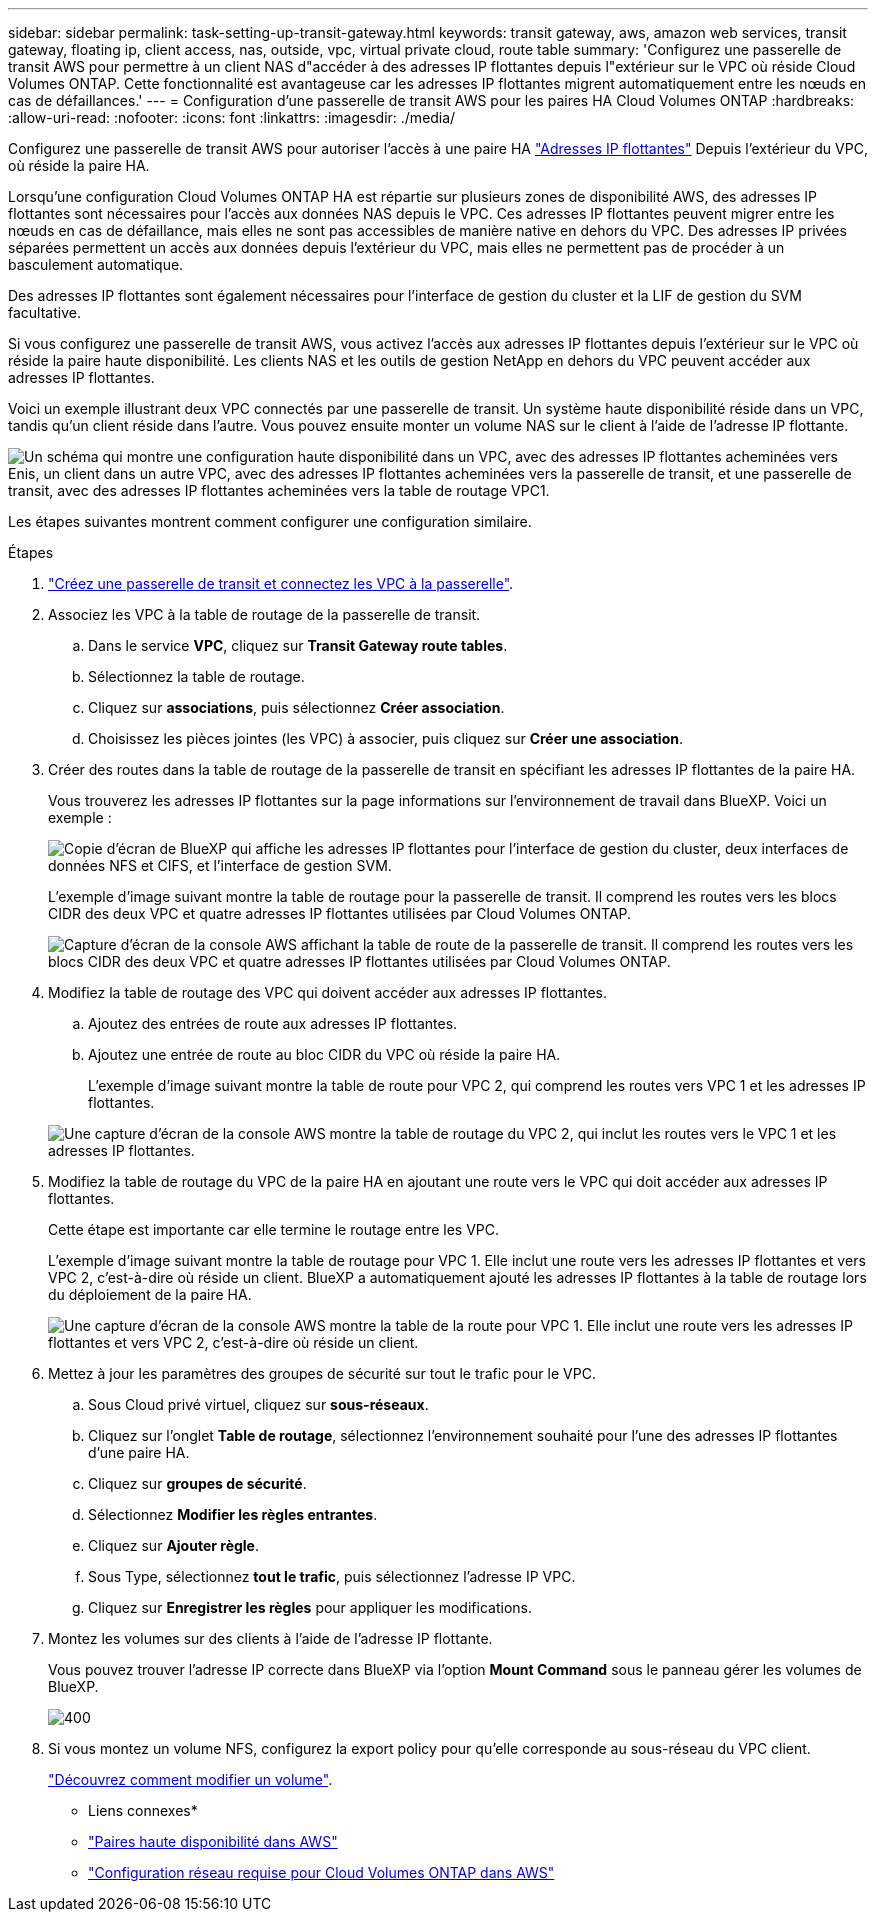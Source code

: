 ---
sidebar: sidebar 
permalink: task-setting-up-transit-gateway.html 
keywords: transit gateway, aws, amazon web services, transit gateway, floating ip, client access, nas, outside, vpc, virtual private cloud, route table 
summary: 'Configurez une passerelle de transit AWS pour permettre à un client NAS d"accéder à des adresses IP flottantes depuis l"extérieur sur le VPC où réside Cloud Volumes ONTAP. Cette fonctionnalité est avantageuse car les adresses IP flottantes migrent automatiquement entre les nœuds en cas de défaillances.' 
---
= Configuration d'une passerelle de transit AWS pour les paires HA Cloud Volumes ONTAP
:hardbreaks:
:allow-uri-read: 
:nofooter: 
:icons: font
:linkattrs: 
:imagesdir: ./media/


[role="lead"]
Configurez une passerelle de transit AWS pour autoriser l'accès à une paire HA link:reference-networking-aws.html#requirements-for-ha-pairs-in-multiple-azs["Adresses IP flottantes"] Depuis l'extérieur du VPC, où réside la paire HA.

Lorsqu'une configuration Cloud Volumes ONTAP HA est répartie sur plusieurs zones de disponibilité AWS, des adresses IP flottantes sont nécessaires pour l'accès aux données NAS depuis le VPC. Ces adresses IP flottantes peuvent migrer entre les nœuds en cas de défaillance, mais elles ne sont pas accessibles de manière native en dehors du VPC. Des adresses IP privées séparées permettent un accès aux données depuis l'extérieur du VPC, mais elles ne permettent pas de procéder à un basculement automatique.

Des adresses IP flottantes sont également nécessaires pour l'interface de gestion du cluster et la LIF de gestion du SVM facultative.

Si vous configurez une passerelle de transit AWS, vous activez l'accès aux adresses IP flottantes depuis l'extérieur sur le VPC où réside la paire haute disponibilité. Les clients NAS et les outils de gestion NetApp en dehors du VPC peuvent accéder aux adresses IP flottantes.

Voici un exemple illustrant deux VPC connectés par une passerelle de transit. Un système haute disponibilité réside dans un VPC, tandis qu'un client réside dans l'autre. Vous pouvez ensuite monter un volume NAS sur le client à l'aide de l'adresse IP flottante.

image:diagram_transit_gateway.png["Un schéma qui montre une configuration haute disponibilité dans un VPC, avec des adresses IP flottantes acheminées vers Enis, un client dans un autre VPC, avec des adresses IP flottantes acheminées vers la passerelle de transit, et une passerelle de transit, avec des adresses IP flottantes acheminées vers la table de routage VPC1."]

Les étapes suivantes montrent comment configurer une configuration similaire.

.Étapes
. https://docs.aws.amazon.com/vpc/latest/tgw/tgw-getting-started.html["Créez une passerelle de transit et connectez les VPC à la passerelle"^].
. Associez les VPC à la table de routage de la passerelle de transit.
+
.. Dans le service *VPC*, cliquez sur *Transit Gateway route tables*.
.. Sélectionnez la table de routage.
.. Cliquez sur *associations*, puis sélectionnez *Créer association*.
.. Choisissez les pièces jointes (les VPC) à associer, puis cliquez sur *Créer une association*.


. Créer des routes dans la table de routage de la passerelle de transit en spécifiant les adresses IP flottantes de la paire HA.
+
Vous trouverez les adresses IP flottantes sur la page informations sur l'environnement de travail dans BlueXP. Voici un exemple :

+
image:screenshot_floating_ips.gif["Copie d'écran de BlueXP qui affiche les adresses IP flottantes pour l'interface de gestion du cluster, deux interfaces de données NFS et CIFS, et l'interface de gestion SVM."]

+
L'exemple d'image suivant montre la table de routage pour la passerelle de transit. Il comprend les routes vers les blocs CIDR des deux VPC et quatre adresses IP flottantes utilisées par Cloud Volumes ONTAP.

+
image:screenshot_transit_gateway1.png["Capture d'écran de la console AWS affichant la table de route de la passerelle de transit. Il comprend les routes vers les blocs CIDR des deux VPC et quatre adresses IP flottantes utilisées par Cloud Volumes ONTAP."]

. Modifiez la table de routage des VPC qui doivent accéder aux adresses IP flottantes.
+
.. Ajoutez des entrées de route aux adresses IP flottantes.
.. Ajoutez une entrée de route au bloc CIDR du VPC où réside la paire HA.
+
L'exemple d'image suivant montre la table de route pour VPC 2, qui comprend les routes vers VPC 1 et les adresses IP flottantes.

+
image:screenshot_transit_gateway2.png["Une capture d'écran de la console AWS montre la table de routage du VPC 2, qui inclut les routes vers le VPC 1 et les adresses IP flottantes."]



. Modifiez la table de routage du VPC de la paire HA en ajoutant une route vers le VPC qui doit accéder aux adresses IP flottantes.
+
Cette étape est importante car elle termine le routage entre les VPC.

+
L'exemple d'image suivant montre la table de routage pour VPC 1. Elle inclut une route vers les adresses IP flottantes et vers VPC 2, c'est-à-dire où réside un client. BlueXP a automatiquement ajouté les adresses IP flottantes à la table de routage lors du déploiement de la paire HA.

+
image:screenshot_transit_gateway3.png["Une capture d'écran de la console AWS montre la table de la route pour VPC 1. Elle inclut une route vers les adresses IP flottantes et vers VPC 2, c'est-à-dire où réside un client."]

. Mettez à jour les paramètres des groupes de sécurité sur tout le trafic pour le VPC.
+
.. Sous Cloud privé virtuel, cliquez sur *sous-réseaux*.
.. Cliquez sur l'onglet *Table de routage*, sélectionnez l'environnement souhaité pour l'une des adresses IP flottantes d'une paire HA.
.. Cliquez sur *groupes de sécurité*.
.. Sélectionnez *Modifier les règles entrantes*.
.. Cliquez sur *Ajouter règle*.
.. Sous Type, sélectionnez *tout le trafic*, puis sélectionnez l'adresse IP VPC.
.. Cliquez sur *Enregistrer les règles* pour appliquer les modifications.


. Montez les volumes sur des clients à l'aide de l'adresse IP flottante.
+
Vous pouvez trouver l'adresse IP correcte dans BlueXP via l'option *Mount Command* sous le panneau gérer les volumes de BlueXP.

+
image::screenshot_mount_option.png[400]

. Si vous montez un volume NFS, configurez la export policy pour qu'elle corresponde au sous-réseau du VPC client.
+
link:task-manage-volumes.html["Découvrez comment modifier un volume"].



* Liens connexes*

* link:concept-ha.html["Paires haute disponibilité dans AWS"]
* link:reference-networking-aws.html["Configuration réseau requise pour Cloud Volumes ONTAP dans AWS"]

